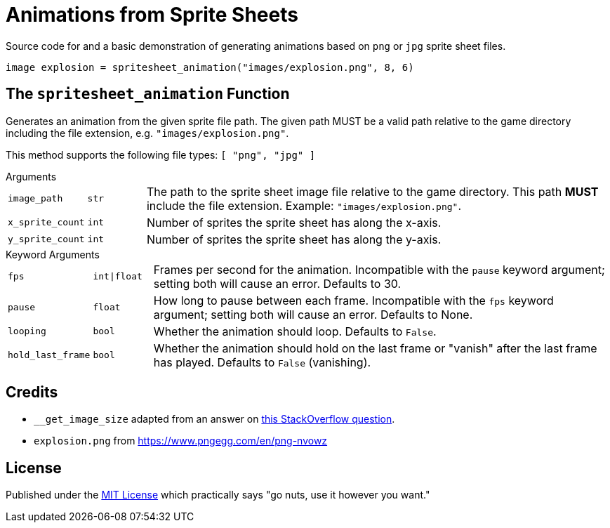 = Animations from Sprite Sheets
:source-highlighter: highlight.js

Source code for and a basic demonstration of generating animations based on
`png` or `jpg` sprite sheet files.

[source, python]
----
image explosion = spritesheet_animation("images/explosion.png", 8, 6)
----

== The `spritesheet_animation` Function

Generates an animation from the given sprite file path.  The given path MUST be
a valid path relative to the game directory including the file extension, e.g.
`"images/explosion.png"`.

This method supports the following file types: `[ "png", "jpg" ]`

.Arguments
--
[cols="1m,1m,8"]
|===

| image_path
| str
| The path to the sprite sheet image file relative to the game directory.  This
  path **MUST** include the file extension.  Example: `"images/explosion.png"`.

| x_sprite_count
| int
| Number of sprites the sprite sheet has along the x-axis.

| y_sprite_count
| int
| Number of sprites the sprite sheet has along the y-axis.
|===
--

.Keyword Arguments
--
[cols="1m,1m,8"]
|===

| fps
| int\|float
| Frames per second for the animation. Incompatible with the `pause` keyword
  argument; setting both will cause an error. Defaults to 30.

| pause
| float
| How long to pause between each frame. Incompatible with the `fps` keyword
  argument; setting both will cause an error. Defaults to None.

| looping
| bool
| Whether the animation should loop.  Defaults to `False`.

| hold_last_frame
| bool
| Whether the animation should hold on the last frame or "vanish" after the last
  frame has played.  Defaults to `False` (vanishing).
|===
--

== Credits

* `__get_image_size` adapted from an answer on
  link:https://stackoverflow.com/a/20380514[this StackOverflow question].
* `explosion.png` from https://www.pngegg.com/en/png-nvowz

== License

Published under the link:license[MIT License] which practically says "go nuts,
use it however you want."
